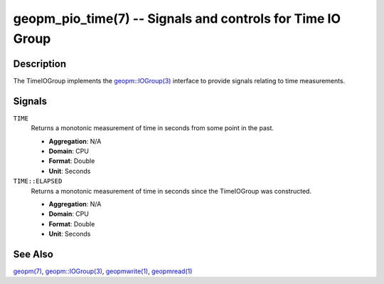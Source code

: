 
geopm_pio_time(7) -- Signals and controls for Time IO Group
===========================================================

Description
-----------

The TimeIOGroup implements the `geopm::IOGroup(3)
<GEOPM_CXX_MAN_IOGroup.3.html>`_ interface to provide 
signals relating to time measurements.


Signals
-------
``TIME``
    Returns a monotonic measurement of time in seconds from some point in the
    past. 

    * **Aggregation**: N/A

    * **Domain**: CPU

    * **Format**: Double

    * **Unit**: Seconds

``TIME::ELAPSED``
    Returns a monotonic measurement of time in seconds since the TimeIOGroup
    was constructed. 

    * **Aggregation**: N/A

    * **Domain**: CPU

    * **Format**: Double

    * **Unit**: Seconds

See Also
--------

`geopm(7) <geopm.7.html>`_\ ,
`geopm::IOGroup(3) <GEOPM_CXX_MAN_IOGroup.3.html>`_\ ,
`geopmwrite(1) <geopmwrite.1.html>`_,
`geopmread(1) <geopmread.1.html>`_

